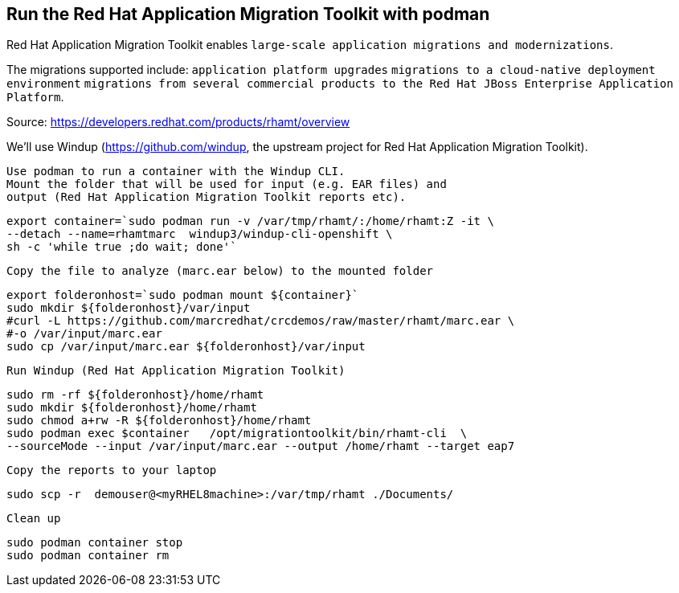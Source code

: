 

== Run the Red Hat Application Migration Toolkit with podman 


Red Hat Application Migration Toolkit enables `large-scale application migrations and modernizations`. 

The migrations supported include:
`application platform upgrades` 
`migrations to a cloud-native deployment environment` 
`migrations from several commercial products to the Red Hat JBoss Enterprise Application Platform`.

Source: https://developers.redhat.com/products/rhamt/overview




We'll use Windup (https://github.com/windup, the upstream project for Red Hat Application Migration Toolkit).


----
Use podman to run a container with the Windup CLI.
Mount the folder that will be used for input (e.g. EAR files) and 
output (Red Hat Application Migration Toolkit reports etc).
----

----
export container=`sudo podman run -v /var/tmp/rhamt/:/home/rhamt:Z -it \
--detach --name=rhamtmarc  windup3/windup-cli-openshift \
sh -c 'while true ;do wait; done'`
----


----
Copy the file to analyze (marc.ear below) to the mounted folder
----


----
export folderonhost=`sudo podman mount ${container}`
sudo mkdir ${folderonhost}/var/input
#curl -L https://github.com/marcredhat/crcdemos/raw/master/rhamt/marc.ear \
#-o /var/input/marc.ear
sudo cp /var/input/marc.ear ${folderonhost}/var/input
----


----
Run Windup (Red Hat Application Migration Toolkit)
----

----
sudo rm -rf ${folderonhost}/home/rhamt
sudo mkdir ${folderonhost}/home/rhamt
sudo chmod a+rw -R ${folderonhost}/home/rhamt
sudo podman exec $container   /opt/migrationtoolkit/bin/rhamt-cli  \
--sourceMode --input /var/input/marc.ear --output /home/rhamt --target eap7
----


----
Copy the reports to your laptop
----


----
sudo scp -r  demouser@<myRHEL8machine>:/var/tmp/rhamt ./Documents/
----


----
Clean up
----


----
sudo podman container stop 
sudo podman container rm   
----

